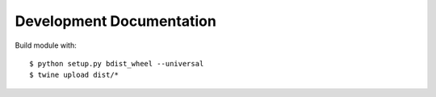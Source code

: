 =========================
Development Documentation
=========================

Build module with::

$ python setup.py bdist_wheel --universal
$ twine upload dist/*